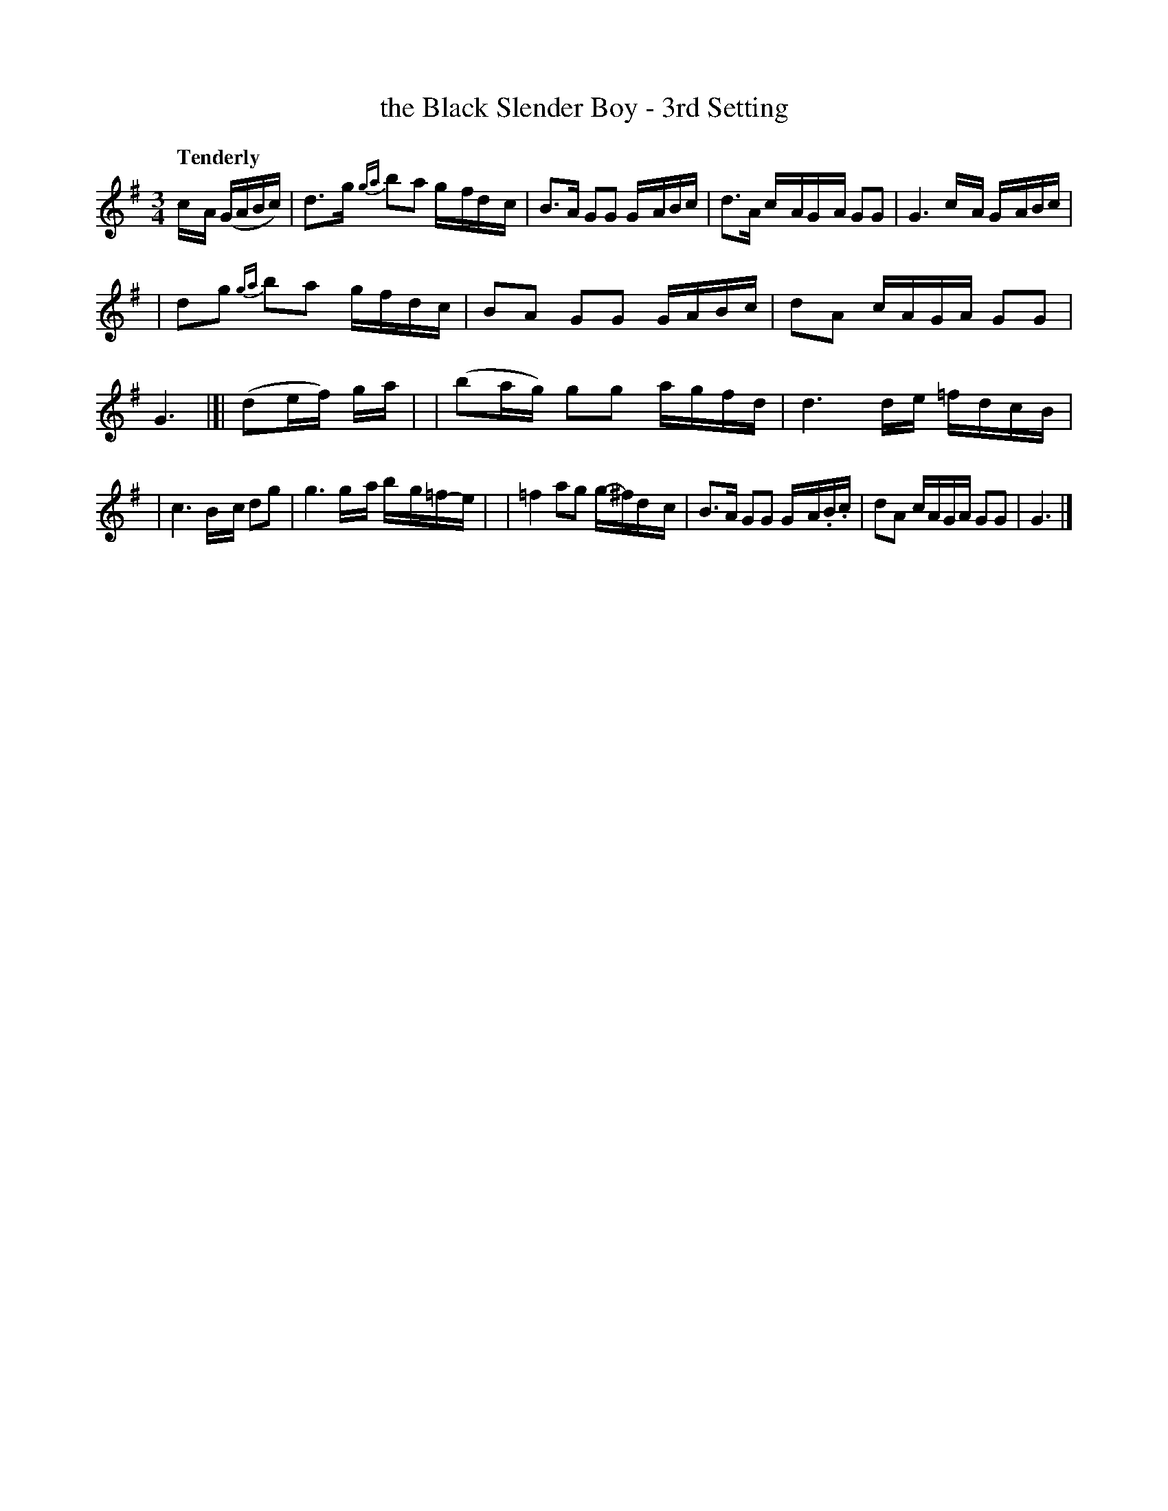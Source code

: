 X: 26
T: the Black Slender Boy - 3rd Setting
%S: s:3 b:16(4+6+6)
B: O'Neill's 1850 #26
R: air
Q: "Tenderly"
Z: Norbert Paap, norbertp@bdu.uva.nl
M: 3/4
L: 1/8
K: G
c/-A/ (G/A/B/c/) \
| d>-g {ga}b-a g/-f/d/-c/ \
| B>A GG G/-A/B/c/ \
| d>A c/-A/G/-A/ GG \
| G3 c/-A/ G/-A/B/c/ |
| dg {ga}b-a g/-f/d/-c/ \
| BA GG G/-A/B/c/ \
| dA c/A/G/A/ GG \
| G3 |[| (de/f/) g/a/ |\
| (ba/g/) gg a/-g/f/-d/ \
| d3 d/-e/ =f/-d/c/-B/ |
| c3 B/-c/ dg \
| g3 g/-a/ b/-g/=f/-e/ |\
| =f2 ag g/-^f/d/-c/ \
| B>A GG G/-A/.B/.c/ \
| dA c/A/G/A/ GG \
| G3 |]
